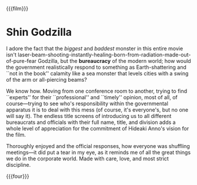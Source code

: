 {{{film}}}
#+date: 3; 12024 H.E.
* Shin Godzilla
I adore the fact that the /biggest/ and /baddest/ monster in this entire movie isn't
laser-beam-shooting-instantly-healing-born-from-radiation-made-out-of-pure-fear
Godzilla, but the *bureaucracy* of the modern world; how would the government
realistically respond to something as Earth-shattering and ``not in the book''
calamity like a sea monster that levels cities with a swing of the arm or
all-piercing beams?

We know how. Moving from one conference room to another, trying to find
``experts'' for their ``professional'' and ``timely'' opinion, most of all, of
course---trying to see who's responsibility within the governmental apparatus it
is to deal with this mess (of course, it's everyone's, but no one will say
it). The endless title screens of introducing us to all different bureaucrats
and officials with their full name, title, and division adds a whole level of
appreciation for the commitment of Hideaki Anno's vision for the film.

Thoroughly enjoyed and the official responses, how everyone was shuffling
meetings---it did put a tear in my eye, as it reminds me of all the great things
we do in the corporate world. Made with care, love, and most strict discipline.

{{{four}}}
